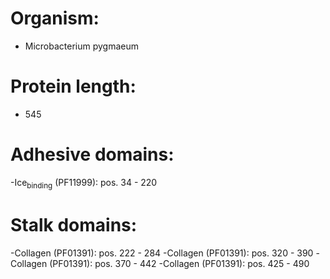 * Organism:
- Microbacterium pygmaeum
* Protein length:
- 545
* Adhesive domains:
-Ice_binding (PF11999): pos. 34 - 220
* Stalk domains:
-Collagen (PF01391): pos. 222 - 284
-Collagen (PF01391): pos. 320 - 390
-Collagen (PF01391): pos. 370 - 442
-Collagen (PF01391): pos. 425 - 490

